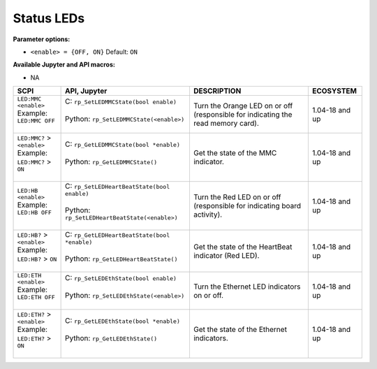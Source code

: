 

.. _commands_status_leds:

=============
Status LEDs
=============

**Parameter options:**

- ``<enable> = {OFF, ON}``  Default: ``ON``

**Available Jupyter and API macros:**

- NA


.. tabularcolumns:: |p{50mm}|p{50mm}|p{60mm}|p{30mm}|

+-------------------------------------+---------------------------------------------------+------------------------------------------------------------------------------------+--------------------+
| SCPI                                | API, Jupyter                                      | DESCRIPTION                                                                        |  ECOSYSTEM         |
+=====================================+===================================================+====================================================================================+====================+
| | ``LED:MMC <enable>``              | | C: ``rp_SetLEDMMCState(bool enable)``           | Turn the Orange LED on or off (responsible for indicating the read memory card).   | 1.04-18 and up     |
| | Example:                          | |                                                 |                                                                                    |                    |
| | ``LED:MMC OFF``                   | | Python: ``rp_SetLEDMMCState(<enable>)``         |                                                                                    |                    |
| |                                   | |                                                 |                                                                                    |                    |
+-------------------------------------+---------------------------------------------------+------------------------------------------------------------------------------------+--------------------+
| | ``LED:MMC?`` > ``<enable>``       | | C: ``rp_GetLEDMMCState(bool *enable)``          | Get the state of the MMC indicator.                                                | 1.04-18 and up     |
| | Example:                          | |                                                 |                                                                                    |                    |
| | ``LED:MMC?`` > ``ON``             | | Python: ``rp_GetLEDMMCState()``                 |                                                                                    |                    |
| |                                   | |                                                 |                                                                                    |                    |
+-------------------------------------+---------------------------------------------------+------------------------------------------------------------------------------------+--------------------+
| | ``LED:HB <enable>``               | | C: ``rp_SetLEDHeartBeatState(bool enable)``     | Turn the Red LED on or off (responsible for indicating board activity).            | 1.04-18 and up     |
| | Example:                          | |                                                 |                                                                                    |                    |
| | ``LED:HB OFF``                    | | Python: ``rp_SetLEDHeartBeatState(<enable>)``   |                                                                                    |                    |
| |                                   | |                                                 |                                                                                    |                    |
+-------------------------------------+---------------------------------------------------+------------------------------------------------------------------------------------+--------------------+
| | ``LED:HB?`` > ``<enable>``        | | C: ``rp_GetLEDHeartBeatState(bool *enable)``    | Get the state of the HeartBeat indicator (Red LED).                                | 1.04-18 and up     |
| | Example:                          | |                                                 |                                                                                    |                    |
| | ``LED:HB?`` > ``ON``              | | Python: ``rp_GetLEDHeartBeatState()``           |                                                                                    |                    |
| |                                   | |                                                 |                                                                                    |                    |
+-------------------------------------+---------------------------------------------------+------------------------------------------------------------------------------------+--------------------+
| | ``LED:ETH <enable>``              | | C: ``rp_SetLEDEthState(bool enable)``           | Turn the Ethernet LED indicators on or off.                                        | 1.04-18 and up     |
| | Example:                          | |                                                 |                                                                                    |                    |
| | ``LED:ETH OFF``                   | | Python: ``rp_SetLEDEthState(<enable>)``         |                                                                                    |                    |
| |                                   | |                                                 |                                                                                    |                    |
+-------------------------------------+---------------------------------------------------+------------------------------------------------------------------------------------+--------------------+
| | ``LED:ETH?`` > ``<enable>``       | | C: ``rp_GetLEDEthState(bool *enable)``          | Get the state of the Ethernet indicators.                                          | 1.04-18 and up     |
| | Example:                          | |                                                 |                                                                                    |                    |
| | ``LED:ETH?`` > ``ON``             | | Python: ``rp_GetLEDEthState()``                 |                                                                                    |                    |
| |                                   | |                                                 |                                                                                    |                    |
+-------------------------------------+---------------------------------------------------+------------------------------------------------------------------------------------+--------------------+



